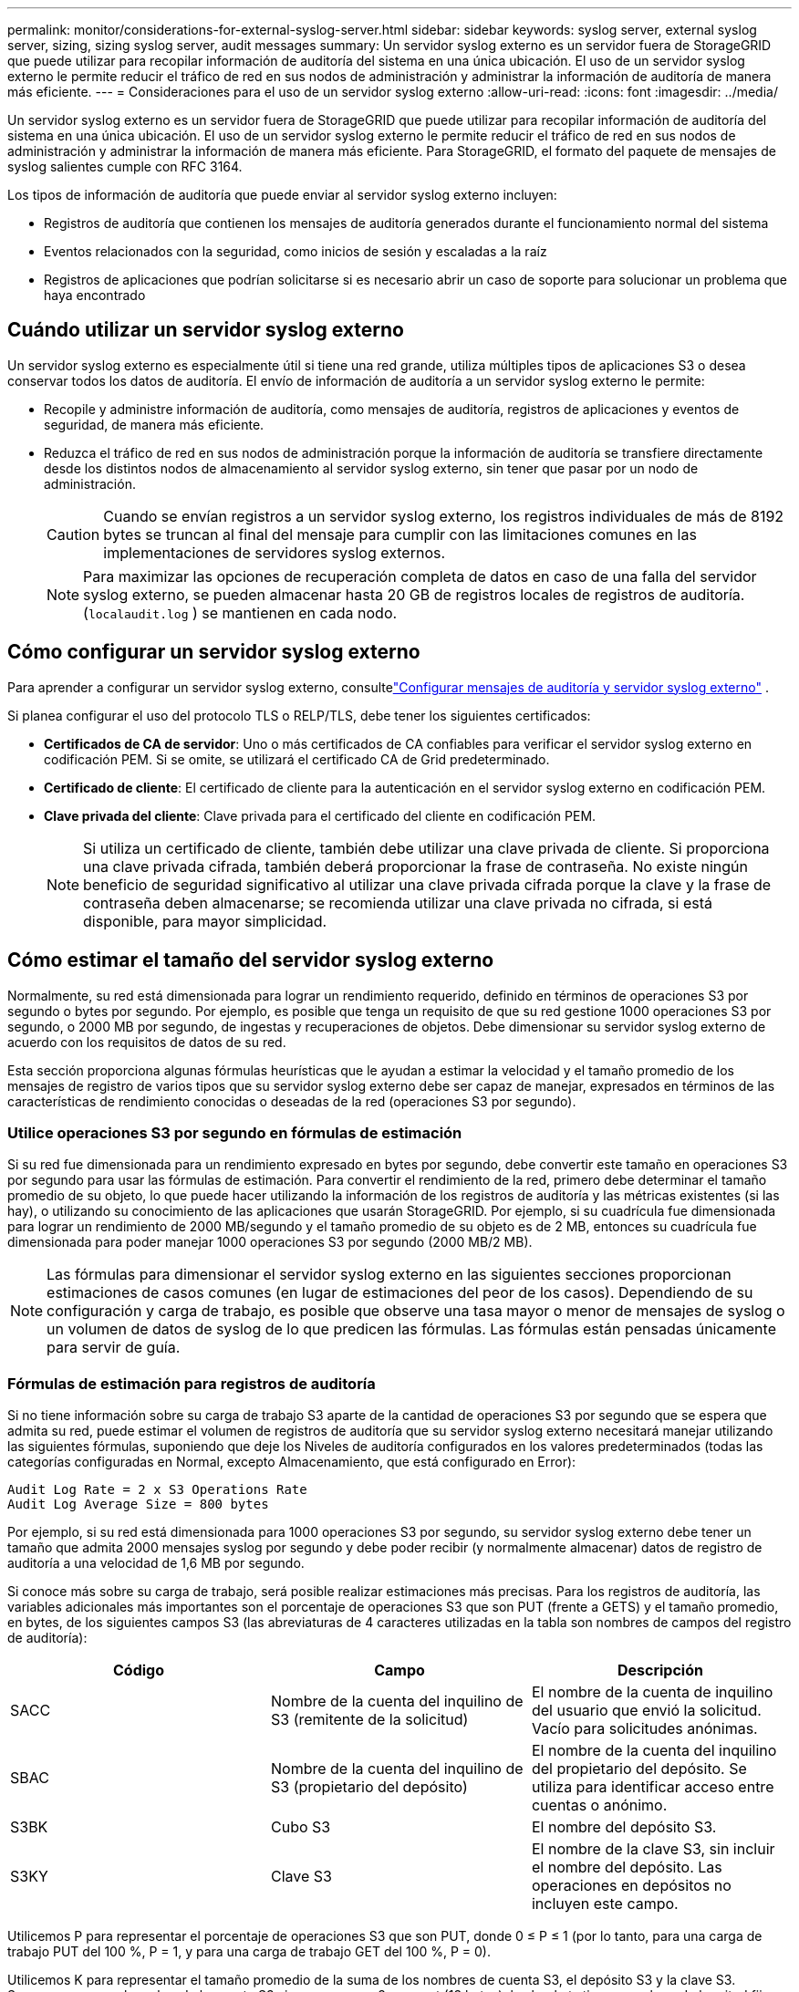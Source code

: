 ---
permalink: monitor/considerations-for-external-syslog-server.html 
sidebar: sidebar 
keywords: syslog server, external syslog server, sizing, sizing syslog server, audit messages 
summary: Un servidor syslog externo es un servidor fuera de StorageGRID que puede utilizar para recopilar información de auditoría del sistema en una única ubicación.  El uso de un servidor syslog externo le permite reducir el tráfico de red en sus nodos de administración y administrar la información de auditoría de manera más eficiente. 
---
= Consideraciones para el uso de un servidor syslog externo
:allow-uri-read: 
:icons: font
:imagesdir: ../media/


[role="lead"]
Un servidor syslog externo es un servidor fuera de StorageGRID que puede utilizar para recopilar información de auditoría del sistema en una única ubicación.  El uso de un servidor syslog externo le permite reducir el tráfico de red en sus nodos de administración y administrar la información de manera más eficiente.  Para StorageGRID, el formato del paquete de mensajes de syslog salientes cumple con RFC 3164.

Los tipos de información de auditoría que puede enviar al servidor syslog externo incluyen:

* Registros de auditoría que contienen los mensajes de auditoría generados durante el funcionamiento normal del sistema
* Eventos relacionados con la seguridad, como inicios de sesión y escaladas a la raíz
* Registros de aplicaciones que podrían solicitarse si es necesario abrir un caso de soporte para solucionar un problema que haya encontrado




== Cuándo utilizar un servidor syslog externo

Un servidor syslog externo es especialmente útil si tiene una red grande, utiliza múltiples tipos de aplicaciones S3 o desea conservar todos los datos de auditoría. El envío de información de auditoría a un servidor syslog externo le permite:

* Recopile y administre información de auditoría, como mensajes de auditoría, registros de aplicaciones y eventos de seguridad, de manera más eficiente.
* Reduzca el tráfico de red en sus nodos de administración porque la información de auditoría se transfiere directamente desde los distintos nodos de almacenamiento al servidor syslog externo, sin tener que pasar por un nodo de administración.
+

CAUTION: Cuando se envían registros a un servidor syslog externo, los registros individuales de más de 8192 bytes se truncan al final del mensaje para cumplir con las limitaciones comunes en las implementaciones de servidores syslog externos.

+

NOTE: Para maximizar las opciones de recuperación completa de datos en caso de una falla del servidor syslog externo, se pueden almacenar hasta 20 GB de registros locales de registros de auditoría.(`localaudit.log` ) se mantienen en cada nodo.





== Cómo configurar un servidor syslog externo

Para aprender a configurar un servidor syslog externo, consultelink:../monitor/configure-audit-messages.html["Configurar mensajes de auditoría y servidor syslog externo"] .

Si planea configurar el uso del protocolo TLS o RELP/TLS, debe tener los siguientes certificados:

* *Certificados de CA de servidor*: Uno o más certificados de CA confiables para verificar el servidor syslog externo en codificación PEM.  Si se omite, se utilizará el certificado CA de Grid predeterminado.
* *Certificado de cliente*: El certificado de cliente para la autenticación en el servidor syslog externo en codificación PEM.
* *Clave privada del cliente*: Clave privada para el certificado del cliente en codificación PEM.
+

NOTE: Si utiliza un certificado de cliente, también debe utilizar una clave privada de cliente.  Si proporciona una clave privada cifrada, también deberá proporcionar la frase de contraseña.  No existe ningún beneficio de seguridad significativo al utilizar una clave privada cifrada porque la clave y la frase de contraseña deben almacenarse; se recomienda utilizar una clave privada no cifrada, si está disponible, para mayor simplicidad.





== Cómo estimar el tamaño del servidor syslog externo

Normalmente, su red está dimensionada para lograr un rendimiento requerido, definido en términos de operaciones S3 por segundo o bytes por segundo.  Por ejemplo, es posible que tenga un requisito de que su red gestione 1000 operaciones S3 por segundo, o 2000 MB por segundo, de ingestas y recuperaciones de objetos.  Debe dimensionar su servidor syslog externo de acuerdo con los requisitos de datos de su red.

Esta sección proporciona algunas fórmulas heurísticas que le ayudan a estimar la velocidad y el tamaño promedio de los mensajes de registro de varios tipos que su servidor syslog externo debe ser capaz de manejar, expresados en términos de las características de rendimiento conocidas o deseadas de la red (operaciones S3 por segundo).



=== Utilice operaciones S3 por segundo en fórmulas de estimación

Si su red fue dimensionada para un rendimiento expresado en bytes por segundo, debe convertir este tamaño en operaciones S3 por segundo para usar las fórmulas de estimación.  Para convertir el rendimiento de la red, primero debe determinar el tamaño promedio de su objeto, lo que puede hacer utilizando la información de los registros de auditoría y las métricas existentes (si las hay), o utilizando su conocimiento de las aplicaciones que usarán StorageGRID.  Por ejemplo, si su cuadrícula fue dimensionada para lograr un rendimiento de 2000 MB/segundo y el tamaño promedio de su objeto es de 2 MB, entonces su cuadrícula fue dimensionada para poder manejar 1000 operaciones S3 por segundo (2000 MB/2 MB).


NOTE: Las fórmulas para dimensionar el servidor syslog externo en las siguientes secciones proporcionan estimaciones de casos comunes (en lugar de estimaciones del peor de los casos).  Dependiendo de su configuración y carga de trabajo, es posible que observe una tasa mayor o menor de mensajes de syslog o un volumen de datos de syslog de lo que predicen las fórmulas.  Las fórmulas están pensadas únicamente para servir de guía.



=== Fórmulas de estimación para registros de auditoría

Si no tiene información sobre su carga de trabajo S3 aparte de la cantidad de operaciones S3 por segundo que se espera que admita su red, puede estimar el volumen de registros de auditoría que su servidor syslog externo necesitará manejar utilizando las siguientes fórmulas, suponiendo que deje los Niveles de auditoría configurados en los valores predeterminados (todas las categorías configuradas en Normal, excepto Almacenamiento, que está configurado en Error):

[listing]
----
Audit Log Rate = 2 x S3 Operations Rate
Audit Log Average Size = 800 bytes
----
Por ejemplo, si su red está dimensionada para 1000 operaciones S3 por segundo, su servidor syslog externo debe tener un tamaño que admita 2000 mensajes syslog por segundo y debe poder recibir (y normalmente almacenar) datos de registro de auditoría a una velocidad de 1,6 MB por segundo.

Si conoce más sobre su carga de trabajo, será posible realizar estimaciones más precisas.  Para los registros de auditoría, las variables adicionales más importantes son el porcentaje de operaciones S3 que son PUT (frente a GETS) y el tamaño promedio, en bytes, de los siguientes campos S3 (las abreviaturas de 4 caracteres utilizadas en la tabla son nombres de campos del registro de auditoría):

[cols="1a,1a,1a"]
|===
| Código | Campo | Descripción 


 a| 
SACC
 a| 
Nombre de la cuenta del inquilino de S3 (remitente de la solicitud)
 a| 
El nombre de la cuenta de inquilino del usuario que envió la solicitud.  Vacío para solicitudes anónimas.



 a| 
SBAC
 a| 
Nombre de la cuenta del inquilino de S3 (propietario del depósito)
 a| 
El nombre de la cuenta del inquilino del propietario del depósito.  Se utiliza para identificar acceso entre cuentas o anónimo.



 a| 
S3BK
 a| 
Cubo S3
 a| 
El nombre del depósito S3.



 a| 
S3KY
 a| 
Clave S3
 a| 
El nombre de la clave S3, sin incluir el nombre del depósito.  Las operaciones en depósitos no incluyen este campo.

|===
Utilicemos P para representar el porcentaje de operaciones S3 que son PUT, donde 0 ≤ P ≤ 1 (por lo tanto, para una carga de trabajo PUT del 100 %, P = 1, y para una carga de trabajo GET del 100 %, P = 0).

Utilicemos K para representar el tamaño promedio de la suma de los nombres de cuenta S3, el depósito S3 y la clave S3.  Supongamos que el nombre de la cuenta S3 siempre es my-s3-account (13 bytes), los buckets tienen nombres de longitud fija como /my/application/bucket-12345 (28 bytes) y los objetos tienen claves de longitud fija como 5733a5d7-f069-41ef-8fbd-13247494c69c (36 bytes).  Entonces el valor de K es 90 (13+13+28+36).

Si puede determinar valores para P y K, puede estimar el volumen de registros de auditoría que su servidor syslog externo necesitará manejar utilizando las siguientes fórmulas, bajo el supuesto de que deja los Niveles de auditoría establecidos en los valores predeterminados (todas las categorías establecidas en Normal, excepto Almacenamiento, que está establecido en Error):

[listing]
----
Audit Log Rate = ((2 x P) + (1 - P)) x S3 Operations Rate
Audit Log Average Size = (570 + K) bytes
----
Por ejemplo, si su red está dimensionada para 1000 operaciones S3 por segundo, su carga de trabajo es 50% PUT y sus nombres de cuenta S3, nombres de depósito y nombres de objeto tienen un promedio de 90 bytes, su servidor syslog externo debe tener un tamaño que admita 1500 mensajes syslog por segundo y debe poder recibir (y normalmente almacenar) datos de registro de auditoría a una velocidad de aproximadamente 1 MB por segundo.



=== Fórmulas de estimación para niveles de auditoría no predeterminados

Las fórmulas proporcionadas para los registros de auditoría suponen el uso de configuraciones de nivel de auditoría predeterminadas (todas las categorías configuradas en Normal, excepto Almacenamiento, que está configurada en Error).  No están disponibles fórmulas detalladas para estimar la tasa y el tamaño promedio de los mensajes de auditoría para configuraciones de nivel de auditoría no predeterminado.  Sin embargo, la siguiente tabla se puede utilizar para hacer una estimación aproximada de la tasa; puede utilizar la fórmula de tamaño promedio proporcionada para los registros de auditoría, pero tenga en cuenta que es probable que resulte en una sobreestimación porque los mensajes de auditoría "adicionales" son, en promedio, más pequeños que los mensajes de auditoría predeterminados.

[cols="1a,1a"]
|===
| Condición | Fórmula 


 a| 
Replicación: niveles de auditoría configurados en Depuración o Normal
 a| 
Tasa de registro de auditoría = 8 x Tasa de operaciones de S3



 a| 
Codificación de borrado: niveles de auditoría configurados en Depuración o Normal
 a| 
Utilice la misma fórmula que para la configuración predeterminada

|===


=== Fórmulas de estimación para eventos de seguridad

Los eventos de seguridad no están correlacionados con las operaciones de S3 y normalmente producen un volumen insignificante de registros y datos.  Por estas razones, no se proporcionan fórmulas de estimación.



=== Fórmulas de estimación para registros de aplicaciones

Si no tiene información sobre su carga de trabajo S3 excepto la cantidad de operaciones S3 por segundo que se espera que admita su red, puede estimar el volumen de registros de aplicaciones que su servidor syslog externo necesitará manejar utilizando las siguientes fórmulas:

[listing]
----
Application Log Rate = 3.3 x S3 Operations Rate
Application Log Average Size = 350 bytes
----
Entonces, por ejemplo, si su red está dimensionada para 1000 operaciones S3 por segundo, su servidor syslog externo debe tener un tamaño que admita 3300 registros de aplicaciones por segundo y pueda recibir (y almacenar) datos de registros de aplicaciones a una velocidad de aproximadamente 1,2 MB por segundo.

Si conoce más sobre su carga de trabajo, será posible realizar estimaciones más precisas.  Para los registros de aplicaciones, las variables adicionales más importantes son la estrategia de protección de datos (replicación vs. codificación de borrado), el porcentaje de operaciones S3 que son PUT (vs. GET/otras) y el tamaño promedio, en bytes, de los siguientes campos S3 (las abreviaturas de 4 caracteres utilizadas en la tabla son nombres de campos del registro de auditoría):

[cols="1a,1a,1a"]
|===
| Código | Campo | Descripción 


 a| 
SACC
 a| 
Nombre de la cuenta del inquilino de S3 (remitente de la solicitud)
 a| 
El nombre de la cuenta de inquilino del usuario que envió la solicitud.  Vacío para solicitudes anónimas.



 a| 
SBAC
 a| 
Nombre de la cuenta del inquilino de S3 (propietario del depósito)
 a| 
El nombre de la cuenta del inquilino del propietario del depósito.  Se utiliza para identificar acceso entre cuentas o anónimo.



 a| 
S3BK
 a| 
Cubo S3
 a| 
El nombre del depósito S3.



 a| 
S3KY
 a| 
Clave S3
 a| 
El nombre de la clave S3, sin incluir el nombre del depósito.  Las operaciones en depósitos no incluyen este campo.

|===


== Estimaciones de tamaño de ejemplo

En esta sección se explican casos de ejemplo de cómo utilizar las fórmulas de estimación para cuadrículas con los siguientes métodos de protección de datos:

* Replicación
* Codificación de borrado




=== Si utiliza la replicación para la protección de datos

Sea P el porcentaje de operaciones S3 que son PUT, donde 0 ≤ P ≤ 1 (por lo tanto, para una carga de trabajo PUT del 100 %, P = 1, y para una carga de trabajo GET del 100 %, P = 0).

Sea K el tamaño promedio de la suma de los nombres de cuenta S3, el depósito S3 y la clave S3.  Supongamos que el nombre de la cuenta S3 siempre es my-s3-account (13 bytes), los buckets tienen nombres de longitud fija como /my/application/bucket-12345 (28 bytes) y los objetos tienen claves de longitud fija como 5733a5d7-f069-41ef-8fbd-13247494c69c (36 bytes).  Entonces K tiene un valor de 90 (13+13+28+36).

Si puede determinar valores para P y K, puede estimar el volumen de registros de aplicaciones que su servidor syslog externo deberá poder manejar utilizando las siguientes fórmulas.

[listing]
----
Application Log Rate = ((1.1 x P) + (2.5 x (1 - P))) x S3 Operations Rate
Application Log Average Size = (P x (220 + K)) + ((1 - P) x (240 + (0.2 x K))) Bytes
----
Entonces, por ejemplo, si su red tiene un tamaño adecuado para 1000 operaciones S3 por segundo, su carga de trabajo es 50 % PUT y sus nombres de cuenta S3, nombres de depósito y nombres de objeto tienen un promedio de 90 bytes, su servidor syslog externo debe tener un tamaño adecuado para admitir 1800 registros de aplicaciones por segundo y recibirá (y generalmente almacenará) datos de aplicaciones a una velocidad de 0,5 MB por segundo.



=== Si utiliza codificación de borrado para la protección de datos

Sea P el porcentaje de operaciones S3 que son PUT, donde 0 ≤ P ≤ 1 (por lo tanto, para una carga de trabajo PUT del 100 %, P = 1, y para una carga de trabajo GET del 100 %, P = 0).

Sea K el tamaño promedio de la suma de los nombres de cuenta S3, el depósito S3 y la clave S3.  Supongamos que el nombre de la cuenta S3 siempre es my-s3-account (13 bytes), los buckets tienen nombres de longitud fija como /my/application/bucket-12345 (28 bytes) y los objetos tienen claves de longitud fija como 5733a5d7-f069-41ef-8fbd-13247494c69c (36 bytes).  Entonces K tiene un valor de 90 (13+13+28+36).

Si puede determinar valores para P y K, puede estimar el volumen de registros de aplicaciones que su servidor syslog externo deberá poder manejar utilizando las siguientes fórmulas.

[listing]
----
Application Log Rate = ((3.2 x P) + (1.3 x (1 - P))) x S3 Operations Rate
Application Log Average Size = (P x (240 + (0.4 x K))) + ((1 - P) x (185 + (0.9 x K))) Bytes
----
Entonces, por ejemplo, si su red tiene un tamaño adecuado para 1000 operaciones S3 por segundo, su carga de trabajo es 50 % PUT y los nombres de sus cuentas S3, nombres de bucket y nombres de objeto tienen un promedio de 90 bytes, su servidor syslog externo debe tener un tamaño adecuado para admitir 2250 registros de aplicaciones por segundo y debe poder recibir (y normalmente almacenar) datos de aplicaciones a una velocidad de 0,6 MB por segundo.
